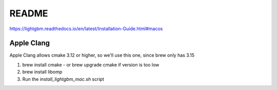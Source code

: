 README
======

https://lightgbm.readthedocs.io/en/latest/Installation-Guide.html#macos

Apple Clang
-----------

Apple Clang allows cmake 3.12 or higher, so we'll use this one, since brew only has 3.15

1. brew install cmake
   - or brew upgrade cmake if version is too low
2. brew install libomp
3. Run the `install_lightgbm_mac.sh` script
